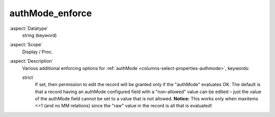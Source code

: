 authMode\_enforce
~~~~~~~~~~~~~~~~~

:aspect:`Datatype`
    string (keyword)

:aspect:`Scope`
    Display / Proc.

:aspect:`Description`
    Various additional enforcing options for :ref:`authMode <columns-select-properties-authmode>`, keywords:

    strict
      If set, then permission to edit the record will be granted only if the "authMode" evaluates OK. The default
      is that a record having an authMode configured field with a "non-allowed" value can be edited – just the
      value of the authMode field cannot be set to a value that is not allowed. **Notice:** This works only when
      maxitems <=1 (and no MM relations) since the "raw" value in the record is all that is evaluated!
